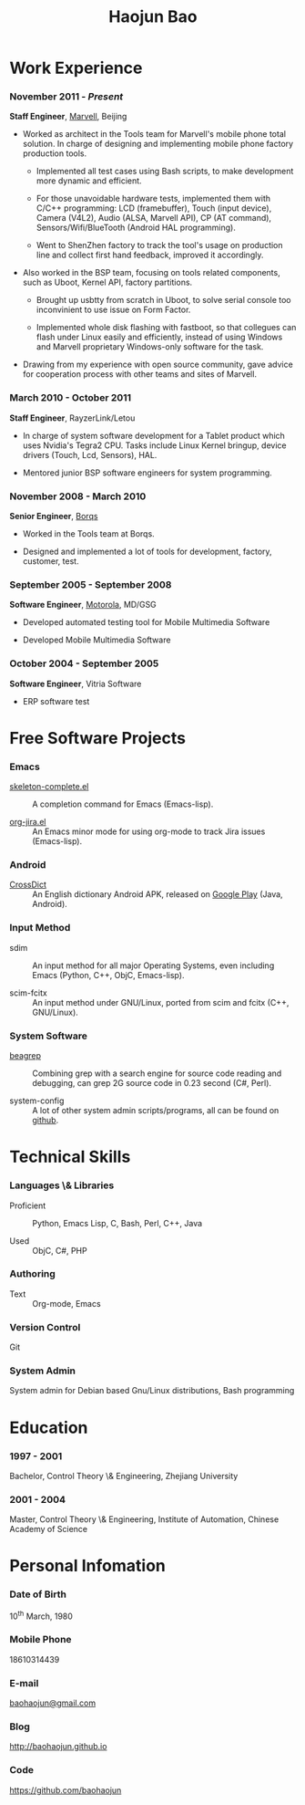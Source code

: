 #+OPTIONS: toc:nil H:10

#+LaTeX_HEADER: \usepackage{mycv}
#+BEGIN_LaTeX
\AtBeginDvi{\special{pdf:tounicode UTF8-UCS2}}
\begin{CJK*}{UTF8}{simsun}
#+END_LaTeX


#+MACRO: first  Haojun
#+MACRO: last   Bao
#+MACRO: full {{{first}}}{{{Last}}}
#+MACRO: phone  18610314439

#+TITLE: Haojun Bao



* Work Experience
*** November 2011 - /Present/
    *Staff Engineer*, [[http://marvell.com][Marvell]], Beijing

    - Worked as architect in the Tools team for Marvell's mobile phone
      total solution. In charge of designing and implementing mobile
      phone factory production tools.

      * Implemented all test cases using Bash scripts, to make
        development more dynamic and efficient.

      * For those unavoidable hardware tests, implemented them with
        C/C++ programming: LCD (framebuffer), Touch (input device),
        Camera (V4L2), Audio (ALSA, Marvell API), CP (AT command),
        Sensors/Wifi/BlueTooth (Android HAL programming).

      * Went to ShenZhen factory to track the tool's usage on
        production line and collect first hand feedback, improved it
        accordingly.

    - Also worked in the BSP team, focusing on tools related
      components, such as Uboot, Kernel API, factory partitions.

      * Brought up usbtty from scratch in Uboot, to solve serial
        console too inconvinient to use issue on Form Factor.

      * Implemented whole disk flashing with fastboot, so that
        collegues can flash under Linux easily and efficiently,
        instead of using Windows and Marvell proprietary Windows-only
        software for the task.

    - Drawing from my experience with open source community, gave
      advice for cooperation process with other teams and sites of
      Marvell.

*** March 2010 - October 2011

    *Staff Engineer*, RayzerLink/Letou
    
    - In charge of system software development for a Tablet product
      which uses Nvidia's Tegra2 CPU. Tasks include Linux Kernel
      bringup, device drivers (Touch, Lcd, Sensors), HAL.

    - Mentored junior BSP software engineers for system programming.

*** November 2008 - March 2010

    *Senior Engineer*, [[http://www.borqs.com][Borqs]]
    
    - Worked in the Tools team at Borqs.

    - Designed and implemented a lot of tools for development,
      factory, customer, test.

*** September 2005 - September 2008

    *Software Engineer*, [[http://motorola.com][Motorola]],  MD/GSG

    - Developed automated testing tool for Mobile Multimedia Software

    - Developed Mobile Multimedia Software

*** October 2004 - September 2005
    *Software Engineer*, Vitria Software

    - ERP software test

* Free Software Projects

*** Emacs
  - [[http://github.com/baohaojun/skeleton-complete][skeleton-complete.el]] ::  A completion command for Emacs
       (Emacs-lisp).

  - [[https://github.com/baohaojun/org-jira][org-jira.el]] ::  An Emacs minor mode for using org-mode to track
                    Jira issues (Emacs-lisp).

*** Android

  - [[https://github.com/baohaojun/BTAndroidWebViewSelection][CrossDict]] :: An English dictionary Android APK, released on [[https://play.google.com/store/apps/details?id=com.baohaojun.crossdict][Google Play]] (Java, Android).
*** Input Method
  - sdim :: An input method for all major Operating Systems, even
            including Emacs (Python, C++, ObjC, Emacs-lisp).

  - scim-fcitx ::  An input method under GNU/Linux, ported from scim
                   and fcitx (C++, GNU/Linux).

*** System Software

  - [[https://github.com/baohaojun/beagrep][beagrep]] :: Combining grep with a search engine for source code
               reading and debugging, can grep 2G source code in 0.23
               second (C#, Perl).

  - system-config :: A lot of other system admin scripts/programs, all
                     can be found on [[https://github.com/baohaojun][github]].


* Technical Skills

*** Languages \& Libraries
    - Proficient :: Python, Emacs Lisp, C, Bash, Perl, C++, Java

    - Used :: ObjC, C#, PHP
*** Authoring
    - Text :: Org-mode, Emacs
*** Version Control
    Git
*** System Admin
    System admin for Debian based Gnu/Linux distributions, Bash
    programming

* Education

*** 1997 - 2001
    Bachelor, Control Theory \& Engineering, Zhejiang University
*** 2001 - 2004
    Master, Control Theory \& Engineering, Institute of Automation,
    Chinese Academy of Science

* Personal Infomation
*** Date of Birth
    10^{th} March, 1980
*** Mobile Phone
    {{{phone}}}
*** E-mail
    [[mailto:baohaojun@gmail.com][baohaojun@gmail.com]]
*** Blog
    [[http://baohaojun.github.io]]
*** Code
    [[https://github.com/baohaojun]]   


#+BEGIN_LaTeX
\end{CJK*}
#+END_LaTeX
